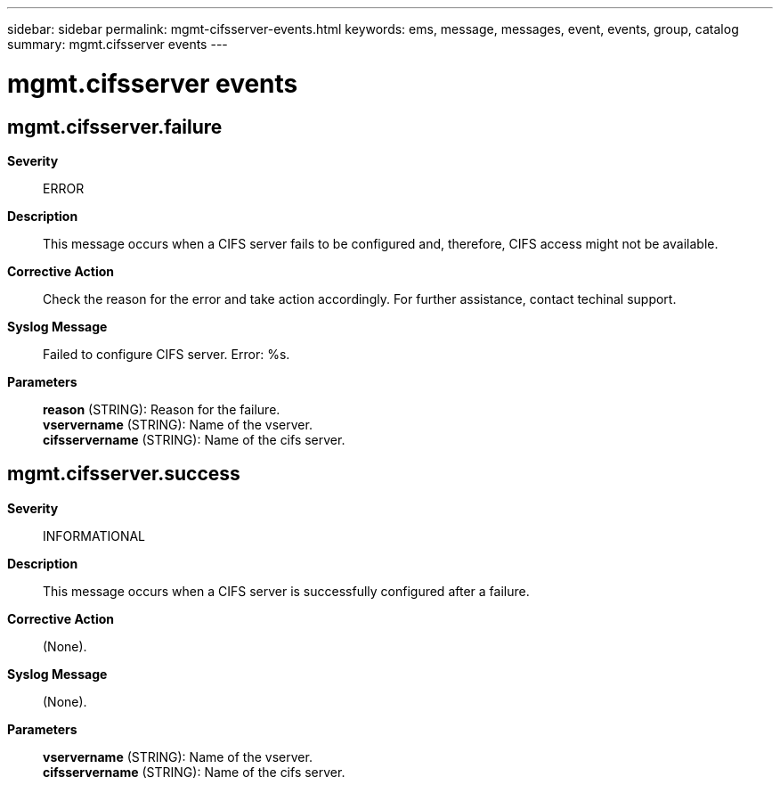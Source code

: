 ---
sidebar: sidebar
permalink: mgmt-cifsserver-events.html
keywords: ems, message, messages, event, events, group, catalog
summary: mgmt.cifsserver events
---

= mgmt.cifsserver events
:toclevels: 1
:hardbreaks:
:nofooter:
:icons: font
:linkattrs:
:imagesdir: ./media/

== mgmt.cifsserver.failure
*Severity*::
ERROR
*Description*::
This message occurs when a CIFS server fails to be configured and, therefore, CIFS access might not be available.
*Corrective Action*::
Check the reason for the error and take action accordingly. For further assistance, contact techinal support.
*Syslog Message*::
Failed to configure CIFS server. Error: %s.
*Parameters*::
*reason* (STRING): Reason for the failure.
*vservername* (STRING): Name of the vserver.
*cifsservername* (STRING): Name of the cifs server.

== mgmt.cifsserver.success
*Severity*::
INFORMATIONAL
*Description*::
This message occurs when a CIFS server is successfully configured after a failure.
*Corrective Action*::
(None).
*Syslog Message*::
(None).
*Parameters*::
*vservername* (STRING): Name of the vserver.
*cifsservername* (STRING): Name of the cifs server.
